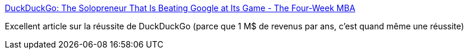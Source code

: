 :jbake-type: post
:jbake-status: published
:jbake-title: DuckDuckGo: The Solopreneur That Is Beating Google at Its Game - The Four-Week MBA
:jbake-tags: startup,search-engine,histoire,marketing,_mois_sept.,_année_2017
:jbake-date: 2017-09-22
:jbake-depth: ../
:jbake-uri: shaarli/1506067468000.adoc
:jbake-source: https://nicolas-delsaux.hd.free.fr/Shaarli?searchterm=https%3A%2F%2Ffourweekmba.com%2Fduckduckgo-vs-google%2F&searchtags=startup+search-engine+histoire+marketing+_mois_sept.+_ann%C3%A9e_2017
:jbake-style: shaarli

https://fourweekmba.com/duckduckgo-vs-google/[DuckDuckGo: The Solopreneur That Is Beating Google at Its Game - The Four-Week MBA]

Excellent article sur la réussite de DuckDuckGo (parce que 1 M$ de revenus par ans, c'est quand même une réussite)
